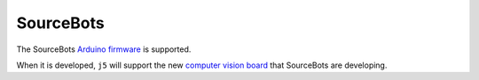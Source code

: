 SourceBots
==========

The SourceBots `Arduino firmware`_ is supported.

When it is developed, ``j5`` will support the new `computer vision board`_ that SourceBots are developing.

.. _Arduino firmware: https://docs.sourcebots.co.uk/en/latest/kit/arduino.html
.. _computer vision board: https://kb.roboticsoutreach.org/projects/active/camera-board/